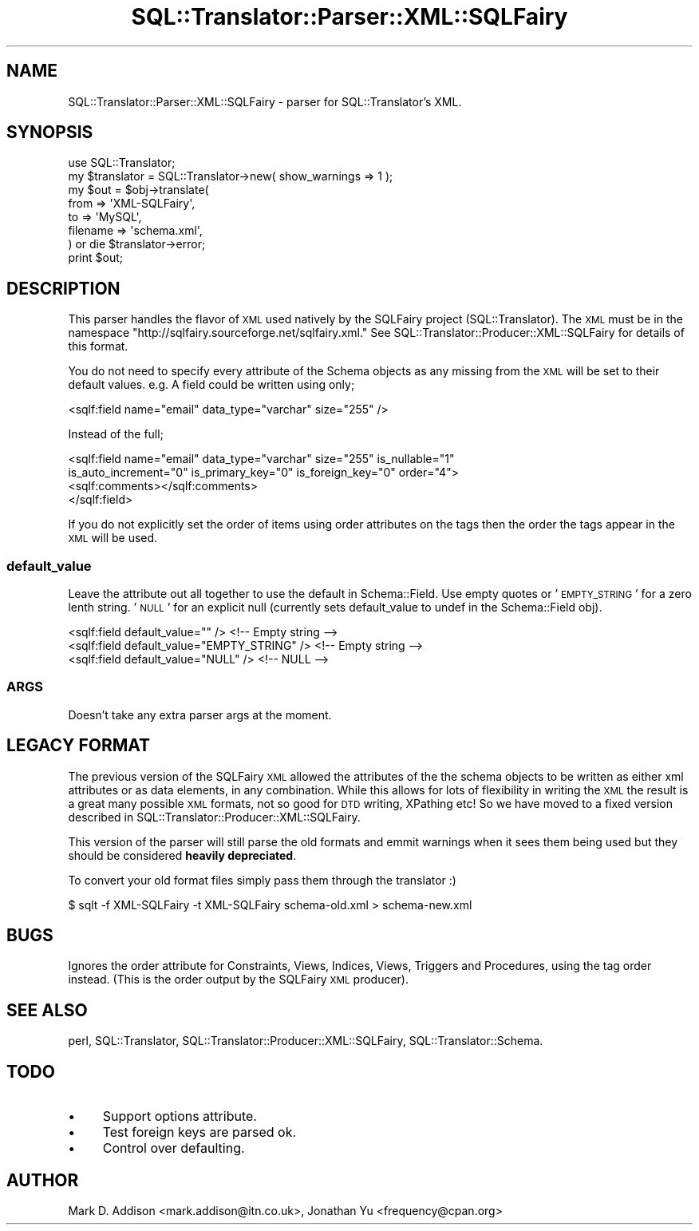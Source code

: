 .\" Automatically generated by Pod::Man 2.23 (Pod::Simple 3.14)
.\"
.\" Standard preamble:
.\" ========================================================================
.de Sp \" Vertical space (when we can't use .PP)
.if t .sp .5v
.if n .sp
..
.de Vb \" Begin verbatim text
.ft CW
.nf
.ne \\$1
..
.de Ve \" End verbatim text
.ft R
.fi
..
.\" Set up some character translations and predefined strings.  \*(-- will
.\" give an unbreakable dash, \*(PI will give pi, \*(L" will give a left
.\" double quote, and \*(R" will give a right double quote.  \*(C+ will
.\" give a nicer C++.  Capital omega is used to do unbreakable dashes and
.\" therefore won't be available.  \*(C` and \*(C' expand to `' in nroff,
.\" nothing in troff, for use with C<>.
.tr \(*W-
.ds C+ C\v'-.1v'\h'-1p'\s-2+\h'-1p'+\s0\v'.1v'\h'-1p'
.ie n \{\
.    ds -- \(*W-
.    ds PI pi
.    if (\n(.H=4u)&(1m=24u) .ds -- \(*W\h'-12u'\(*W\h'-12u'-\" diablo 10 pitch
.    if (\n(.H=4u)&(1m=20u) .ds -- \(*W\h'-12u'\(*W\h'-8u'-\"  diablo 12 pitch
.    ds L" ""
.    ds R" ""
.    ds C` ""
.    ds C' ""
'br\}
.el\{\
.    ds -- \|\(em\|
.    ds PI \(*p
.    ds L" ``
.    ds R" ''
'br\}
.\"
.\" Escape single quotes in literal strings from groff's Unicode transform.
.ie \n(.g .ds Aq \(aq
.el       .ds Aq '
.\"
.\" If the F register is turned on, we'll generate index entries on stderr for
.\" titles (.TH), headers (.SH), subsections (.SS), items (.Ip), and index
.\" entries marked with X<> in POD.  Of course, you'll have to process the
.\" output yourself in some meaningful fashion.
.ie \nF \{\
.    de IX
.    tm Index:\\$1\t\\n%\t"\\$2"
..
.    nr % 0
.    rr F
.\}
.el \{\
.    de IX
..
.\}
.\"
.\" Accent mark definitions (@(#)ms.acc 1.5 88/02/08 SMI; from UCB 4.2).
.\" Fear.  Run.  Save yourself.  No user-serviceable parts.
.    \" fudge factors for nroff and troff
.if n \{\
.    ds #H 0
.    ds #V .8m
.    ds #F .3m
.    ds #[ \f1
.    ds #] \fP
.\}
.if t \{\
.    ds #H ((1u-(\\\\n(.fu%2u))*.13m)
.    ds #V .6m
.    ds #F 0
.    ds #[ \&
.    ds #] \&
.\}
.    \" simple accents for nroff and troff
.if n \{\
.    ds ' \&
.    ds ` \&
.    ds ^ \&
.    ds , \&
.    ds ~ ~
.    ds /
.\}
.if t \{\
.    ds ' \\k:\h'-(\\n(.wu*8/10-\*(#H)'\'\h"|\\n:u"
.    ds ` \\k:\h'-(\\n(.wu*8/10-\*(#H)'\`\h'|\\n:u'
.    ds ^ \\k:\h'-(\\n(.wu*10/11-\*(#H)'^\h'|\\n:u'
.    ds , \\k:\h'-(\\n(.wu*8/10)',\h'|\\n:u'
.    ds ~ \\k:\h'-(\\n(.wu-\*(#H-.1m)'~\h'|\\n:u'
.    ds / \\k:\h'-(\\n(.wu*8/10-\*(#H)'\z\(sl\h'|\\n:u'
.\}
.    \" troff and (daisy-wheel) nroff accents
.ds : \\k:\h'-(\\n(.wu*8/10-\*(#H+.1m+\*(#F)'\v'-\*(#V'\z.\h'.2m+\*(#F'.\h'|\\n:u'\v'\*(#V'
.ds 8 \h'\*(#H'\(*b\h'-\*(#H'
.ds o \\k:\h'-(\\n(.wu+\w'\(de'u-\*(#H)/2u'\v'-.3n'\*(#[\z\(de\v'.3n'\h'|\\n:u'\*(#]
.ds d- \h'\*(#H'\(pd\h'-\w'~'u'\v'-.25m'\f2\(hy\fP\v'.25m'\h'-\*(#H'
.ds D- D\\k:\h'-\w'D'u'\v'-.11m'\z\(hy\v'.11m'\h'|\\n:u'
.ds th \*(#[\v'.3m'\s+1I\s-1\v'-.3m'\h'-(\w'I'u*2/3)'\s-1o\s+1\*(#]
.ds Th \*(#[\s+2I\s-2\h'-\w'I'u*3/5'\v'-.3m'o\v'.3m'\*(#]
.ds ae a\h'-(\w'a'u*4/10)'e
.ds Ae A\h'-(\w'A'u*4/10)'E
.    \" corrections for vroff
.if v .ds ~ \\k:\h'-(\\n(.wu*9/10-\*(#H)'\s-2\u~\d\s+2\h'|\\n:u'
.if v .ds ^ \\k:\h'-(\\n(.wu*10/11-\*(#H)'\v'-.4m'^\v'.4m'\h'|\\n:u'
.    \" for low resolution devices (crt and lpr)
.if \n(.H>23 .if \n(.V>19 \
\{\
.    ds : e
.    ds 8 ss
.    ds o a
.    ds d- d\h'-1'\(ga
.    ds D- D\h'-1'\(hy
.    ds th \o'bp'
.    ds Th \o'LP'
.    ds ae ae
.    ds Ae AE
.\}
.rm #[ #] #H #V #F C
.\" ========================================================================
.\"
.IX Title "SQL::Translator::Parser::XML::SQLFairy 3"
.TH SQL::Translator::Parser::XML::SQLFairy 3 "2011-05-05" "perl v5.12.4" "User Contributed Perl Documentation"
.\" For nroff, turn off justification.  Always turn off hyphenation; it makes
.\" way too many mistakes in technical documents.
.if n .ad l
.nh
.SH "NAME"
SQL::Translator::Parser::XML::SQLFairy \- parser for SQL::Translator's XML.
.SH "SYNOPSIS"
.IX Header "SYNOPSIS"
.Vb 1
\&  use SQL::Translator;
\&
\&  my $translator = SQL::Translator\->new( show_warnings  => 1 );
\&
\&  my $out = $obj\->translate(
\&      from     => \*(AqXML\-SQLFairy\*(Aq,
\&      to       => \*(AqMySQL\*(Aq,
\&      filename => \*(Aqschema.xml\*(Aq,
\&  ) or die $translator\->error;
\&
\&  print $out;
.Ve
.SH "DESCRIPTION"
.IX Header "DESCRIPTION"
This parser handles the flavor of \s-1XML\s0 used natively by the SQLFairy
project (SQL::Translator).  The \s-1XML\s0 must be in the namespace
\&\*(L"http://sqlfairy.sourceforge.net/sqlfairy.xml.\*(R"
See SQL::Translator::Producer::XML::SQLFairy for details of this format.
.PP
You do not need to specify every attribute of the Schema objects as any missing
from the \s-1XML\s0 will be set to their default values. e.g. A field could be written
using only;
.PP
.Vb 1
\& <sqlf:field name="email" data_type="varchar" size="255" />
.Ve
.PP
Instead of the full;
.PP
.Vb 4
\& <sqlf:field name="email" data_type="varchar" size="255" is_nullable="1"
\&   is_auto_increment="0" is_primary_key="0" is_foreign_key="0" order="4">
\&   <sqlf:comments></sqlf:comments>
\& </sqlf:field>
.Ve
.PP
If you do not explicitly set the order of items using order attributes on the
tags then the order the tags appear in the \s-1XML\s0 will be used.
.SS "default_value"
.IX Subsection "default_value"
Leave the attribute out all together to use the default in Schema::Field.
Use empty quotes or '\s-1EMPTY_STRING\s0' for a zero lenth string. '\s-1NULL\s0' for an
explicit null (currently sets default_value to undef in the
Schema::Field obj).
.PP
.Vb 3
\&  <sqlf:field default_value="" />                <!\-\- Empty string \-\->
\&  <sqlf:field default_value="EMPTY_STRING" />    <!\-\- Empty string \-\->
\&  <sqlf:field default_value="NULL" />            <!\-\- NULL \-\->
.Ve
.SS "\s-1ARGS\s0"
.IX Subsection "ARGS"
Doesn't take any extra parser args at the moment.
.SH "LEGACY FORMAT"
.IX Header "LEGACY FORMAT"
The previous version of the SQLFairy \s-1XML\s0 allowed the attributes of the the
schema objects to be written as either xml attributes or as data elements, in
any combination. While this allows for lots of flexibility in writing the \s-1XML\s0
the result is a great many possible \s-1XML\s0 formats, not so good for \s-1DTD\s0 writing,
XPathing etc! So we have moved to a fixed version described in
SQL::Translator::Producer::XML::SQLFairy.
.PP
This version of the parser will still parse the old formats and emmit warnings
when it sees them being used but they should be considered \fBheavily
depreciated\fR.
.PP
To convert your old format files simply pass them through the translator :)
.PP
.Vb 1
\& $ sqlt \-f XML\-SQLFairy \-t XML\-SQLFairy schema\-old.xml > schema\-new.xml
.Ve
.SH "BUGS"
.IX Header "BUGS"
Ignores the order attribute for Constraints, Views, Indices, Views, Triggers
and Procedures, using the tag order instead. (This is the order output by the
SQLFairy \s-1XML\s0 producer).
.SH "SEE ALSO"
.IX Header "SEE ALSO"
perl, SQL::Translator, SQL::Translator::Producer::XML::SQLFairy,
SQL::Translator::Schema.
.SH "TODO"
.IX Header "TODO"
.IP "\(bu" 4
Support options attribute.
.IP "\(bu" 4
Test foreign keys are parsed ok.
.IP "\(bu" 4
Control over defaulting.
.SH "AUTHOR"
.IX Header "AUTHOR"
Mark D. Addison <mark.addison@itn.co.uk>,
Jonathan Yu <frequency@cpan.org>

